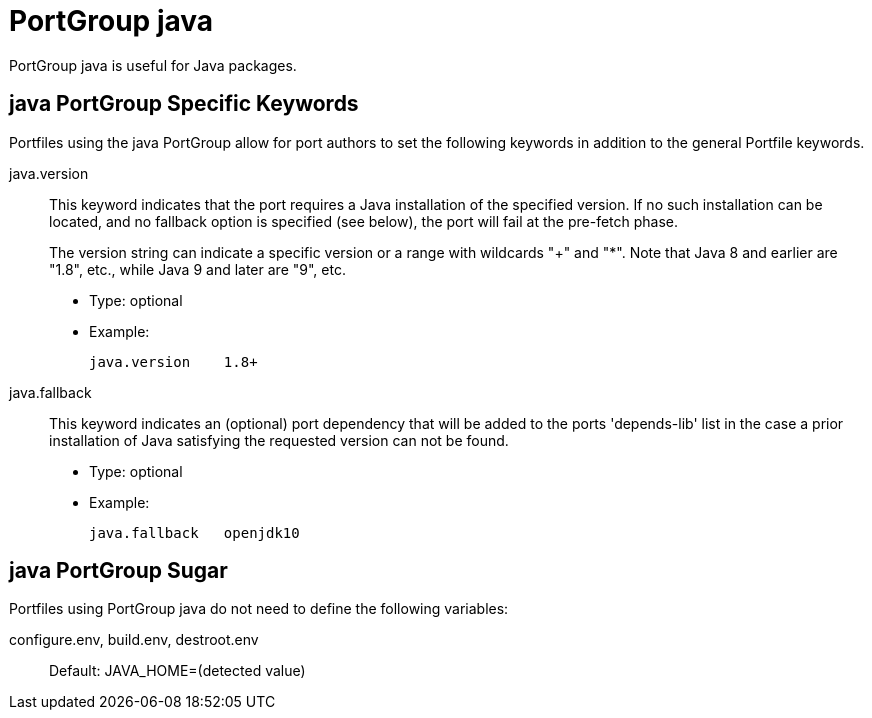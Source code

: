 [[reference.portgroup.java]]
= PortGroup java

PortGroup java is useful for Java packages.

[[reference.portgroup.java.keywords]]
== java PortGroup Specific Keywords

Portfiles using the java PortGroup allow for port authors to set the following keywords in addition to the general Portfile keywords.

java.version::
This keyword indicates that the port requires a Java installation of the specified version.
If no such installation can be located, and no fallback option is specified (see below), the port will fail at the pre-fetch phase.
+
The version string can indicate a specific version or a range with wildcards "+" and "*". Note that Java 8 and earlier are "1.8", etc., while Java 9 and later are "9", etc.

* Type: optional
* Example:
+

[source]
----
java.version    1.8+
----

java.fallback::
This keyword indicates an (optional) port dependency that will be added to the ports 'depends-lib' list in the case a prior installation of Java satisfying the requested version can not be found.

* Type: optional
* Example:
+

[source]
----
java.fallback   openjdk10
----

[[reference.portgroup.java.sugar]]
== java PortGroup Sugar

Portfiles using PortGroup java do not need to define the following variables:

configure.env, build.env, destroot.env::
Default: JAVA_HOME=(detected value)